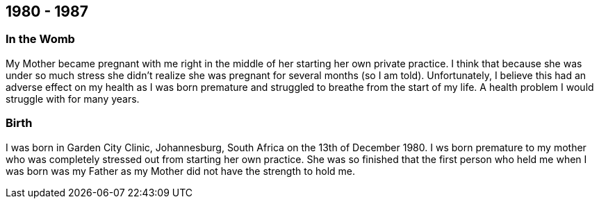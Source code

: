 == 1980 - 1987

=== In the Womb
My Mother became pregnant with me right in the middle of her starting her own private practice.
I think that because she was under so much stress she didn't realize she was pregnant for several months (so I am told).
Unfortunately, I believe this had an adverse effect on my health as I was born premature and struggled to breathe from the start of my life.
A health problem I would struggle with for many years.

=== Birth
I was born in Garden City Clinic, Johannesburg, South Africa on the 13th of December 1980.
I ws born premature to my mother who was completely stressed out from starting her own practice.
She was so finished that the first person who held me when I was born was my Father as my Mother did not have the strength to hold me.


